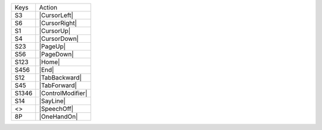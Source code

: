 =========  ==============================
Keys       Action
---------  ------------------------------
S3         |CursorLeft|
S6         |CursorRight|
S1         |CursorUp|
S4         |CursorDown|
S23        |PageUp|
S56        |PageDown|
S123       |Home|
S456       |End|
S12        |TabBackward|
S45        |TabForward|
S1346      |ControlModifier|
S14        |SayLine|
<>         |SpeechOff|
8P         |OneHandOn|
=========  ==============================
